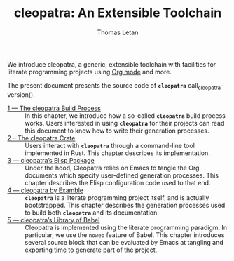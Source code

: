 #+TITLE: cleopatra: An Extensible Toolchain
#+AUTHOR: Thomas Letan

#+attr_html: :width 100px
[[./cleopatra.png]]

We introduce cleopatra, a generic, extensible toolchain with facilities for
literate programming projects using [[https://orgmode.org/][Org mode]] and more.

The present document presents the source code of *~cleopatra~*
call_cleopatra-version().

- [[file:build-process.org][1 — The cleopatra Build Process]] ::
  In this chapter, we introduce how a so-called *~cleopatra~* build process
  works. Users interested in using *~cleopatra~* for their projects can read
  this document to know how to write their generation processes.
- [[file:cleopatra-crate.org][2 – The cleopatra Crate]] ::
  Users interact with *~cleopatra~* through a command-line tool implemented in
  Rust. This chapter describes its implementation.
- [[file:cleopatra-elisp.org][3 — cleopatra’s Elisp Package]] ::
  Under the hood, Cleopatra relies on Emacs to tangle the Org documents which
  specify user-defined generation processes. This chapter describes the
  Elisp configuration code used to that end.
- [[file:procs.org][4 — cleopatra by Examble]] ::
  *~cleopatra~* is a literate programming project itself, and is actually
  bootstrapped. This chapter describes the generation processes used to build
  both *~cleopatra~* and its documentation.
- [[file:commons.org][5 — cleopatra’s Library of Babel]] ::
  Cleopatra is implemented using the literate programming paradigm. In
  particular, we use the ~noweb~ feature of Babel. This chapter introduces
  several source block that can be evaluated by Emacs at tangling and exporting
  time to generate part of the project.
